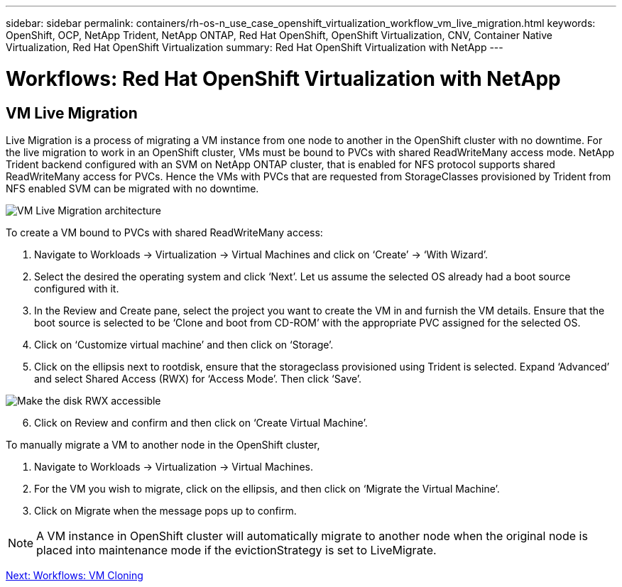 ---
sidebar: sidebar
permalink: containers/rh-os-n_use_case_openshift_virtualization_workflow_vm_live_migration.html
keywords: OpenShift, OCP, NetApp Trident, NetApp ONTAP, Red Hat OpenShift, OpenShift Virtualization, CNV, Container Native Virtualization, Red Hat OpenShift Virtualization
summary: Red Hat OpenShift Virtualization with NetApp
---

= Workflows: Red Hat OpenShift Virtualization with NetApp

:hardbreaks:
:nofooter:
:icons: font
:linkattrs:
:imagesdir: ./../media/

[.lead]

== VM Live Migration

Live Migration is a process of migrating a VM instance from one node to another in the OpenShift cluster with no downtime. For the live migration to work in an OpenShift cluster, VMs must be bound to PVCs with shared ReadWriteMany access mode. NetApp Trident backend configured with an SVM on NetApp ONTAP cluster, that is enabled for NFS protocol supports shared ReadWriteMany access for PVCs. Hence the VMs with PVCs that are requested from StorageClasses provisioned by Trident from NFS enabled SVM can be migrated with no downtime.

image::redhat_openshift_image55.jpg[VM Live Migration architecture]

To create a VM bound to PVCs with shared ReadWriteMany access:

.	Navigate to Workloads -> Virtualization -> Virtual Machines and click on ‘Create’ -> ‘With Wizard’.
.	Select the desired the operating system and click ‘Next’. Let us assume the selected OS already had a boot source configured with it.
.	In the Review and Create pane, select the project you want to create the VM in and furnish the VM details. Ensure that the boot source is selected to be ‘Clone and boot from CD-ROM’ with the appropriate PVC assigned for the selected OS.
.	Click on ‘Customize virtual machine’ and then click on ‘Storage’.
.	Click on the ellipsis next to rootdisk, ensure that the storageclass provisioned using Trident is selected. Expand ‘Advanced’ and select Shared Access (RWX) for ‘Access Mode’. Then click ‘Save’.

image::redhat_openshift_image56.jpg[Make the disk RWX accessible]

[start=6]
.	Click on Review and confirm and then click on ‘Create Virtual Machine’.

To manually migrate a VM to another node in the OpenShift cluster,

.	Navigate to Workloads -> Virtualization -> Virtual Machines.
.	For the VM you wish to migrate, click on the ellipsis, and then click on ‘Migrate the Virtual Machine’.
.	Click on Migrate when the message pops up to confirm.

NOTE: A VM instance in OpenShift cluster will automatically migrate to another node when the original node is placed into maintenance mode if the evictionStrategy is set to LiveMigrate.

link:rh-os-n_use_case_openshift_virtualization_workflow_clone_vm.html[Next: Workflows: VM Cloning]
